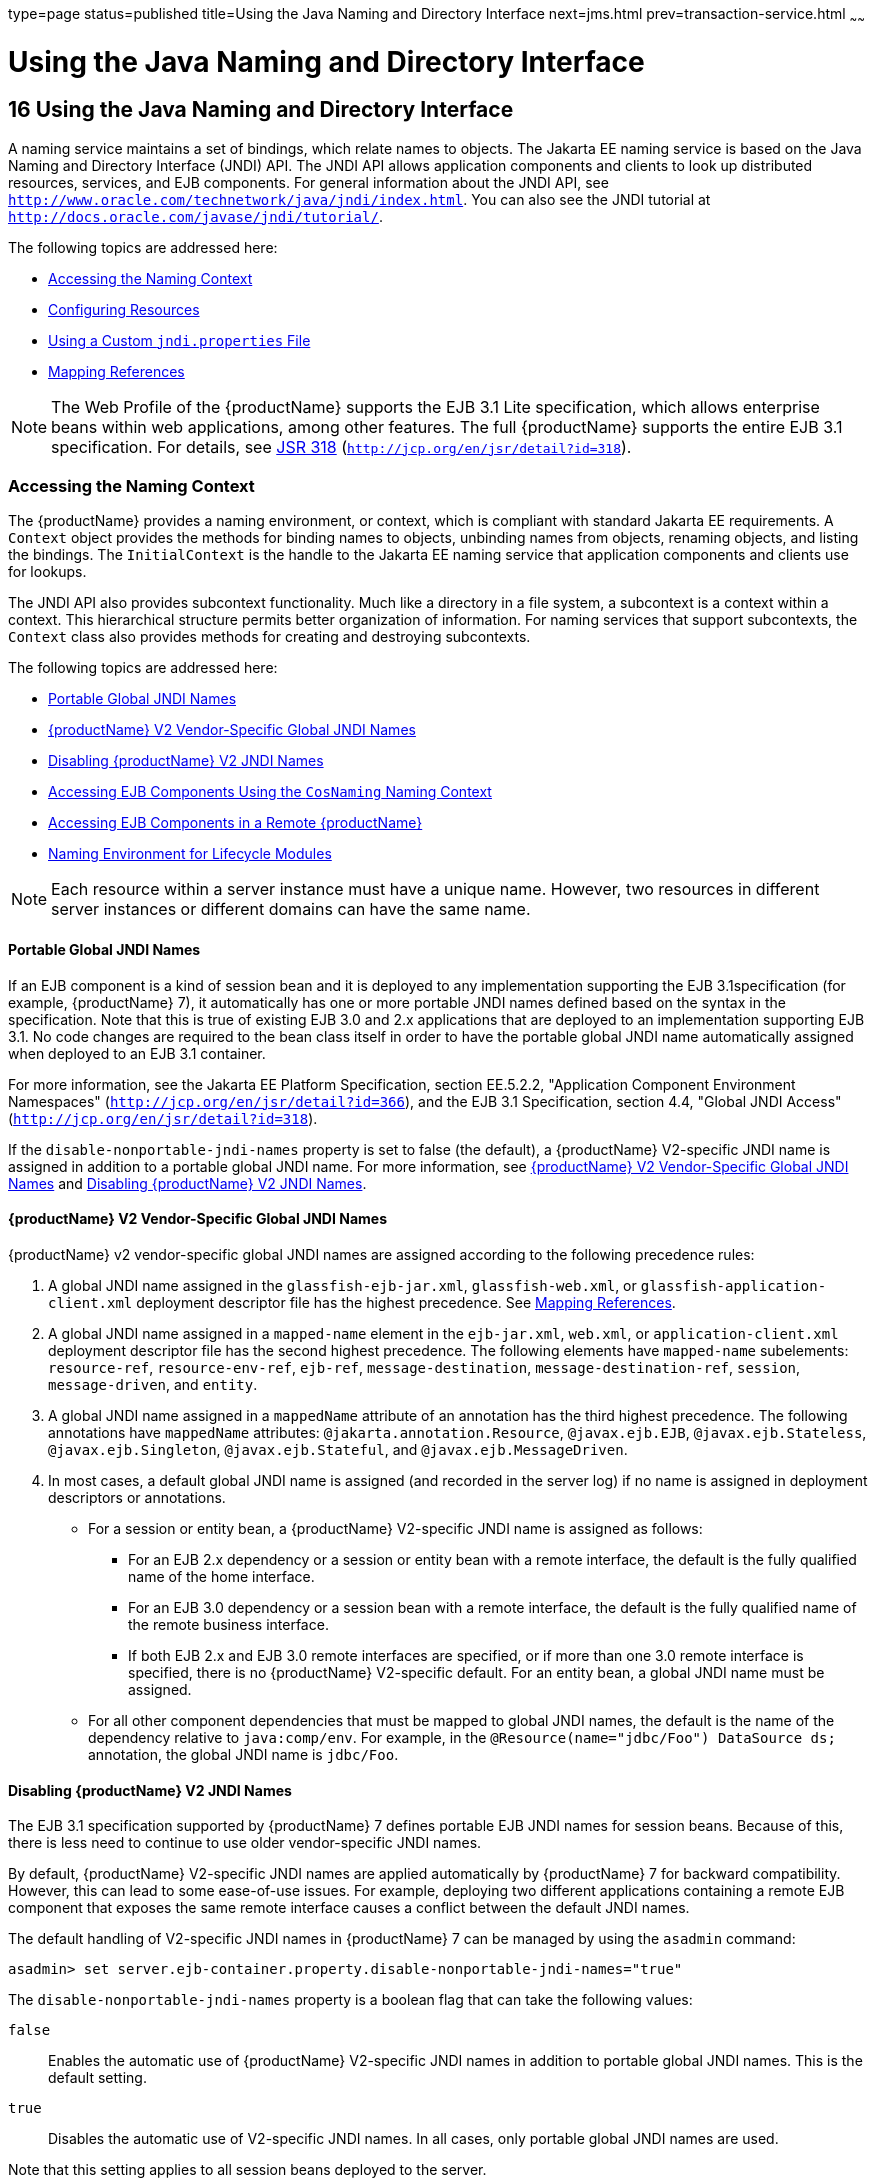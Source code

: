 type=page
status=published
title=Using the Java Naming and Directory Interface
next=jms.html
prev=transaction-service.html
~~~~~~

= Using the Java Naming and Directory Interface

[[using-the-java-naming-and-directory-interface]]
== 16 Using the Java Naming and Directory Interface

A naming service maintains a set of bindings, which relate names to
objects. The Jakarta EE naming service is based on the Java Naming and
Directory Interface (JNDI) API. The JNDI API allows application
components and clients to look up distributed resources, services, and
EJB components. For general information about the JNDI API, see
`http://www.oracle.com/technetwork/java/jndi/index.html`. You can also
see the JNDI tutorial at `http://docs.oracle.com/javase/jndi/tutorial/`.

The following topics are addressed here:

* xref:#accessing-the-naming-context[Accessing the Naming Context]
* xref:#configuring-resources[Configuring Resources]
* xref:#GSDVG00194[Using a Custom `jndi.properties` File]
* xref:#mapping-references[Mapping References]


[NOTE]
====
The Web Profile of the {productName} supports the EJB 3.1 Lite
specification, which allows enterprise beans within web applications,
among other features. The full {productName} supports the entire EJB
3.1 specification. For details, see
http://jcp.org/en/jsr/detail?id=318[JSR 318]
(`http://jcp.org/en/jsr/detail?id=318`).
====


[[accessing-the-naming-context]]

=== Accessing the Naming Context

The {productName} provides a naming environment, or context,
which is compliant with standard Jakarta EE requirements. A `Context`
object provides the methods for binding names to objects, unbinding
names from objects, renaming objects, and listing the bindings. The
`InitialContext` is the handle to the Jakarta EE naming service that
application components and clients use for lookups.

The JNDI API also provides subcontext functionality. Much like a
directory in a file system, a subcontext is a context within a context.
This hierarchical structure permits better organization of information.
For naming services that support subcontexts, the `Context` class also
provides methods for creating and destroying subcontexts.

The following topics are addressed here:

* xref:#portable-global-jndi-names[Portable Global JNDI Names]
* xref:#glassfish-server-v2-vendor-specific-global-jndi-names[{productName} V2 Vendor-Specific Global JNDI Names]
* xref:#disabling-glassfish-server-v2-jndi-names[Disabling {productName} V2 JNDI Names]
* xref:#accessing-ejb-components-using-the-cosnaming-naming-context[Accessing EJB Components Using the `CosNaming` Naming
Context]
* xref:#accessing-ejb-components-in-a-remote-glassfish-server[Accessing EJB Components in a Remote {productName}]
* xref:#naming-environment-for-lifecycle-modules[Naming Environment for Lifecycle Modules]


[NOTE]
====
Each resource within a server instance must have a unique name. However,
two resources in different server instances or different domains can
have the same name.
====


[[portable-global-jndi-names]]

==== Portable Global JNDI Names

If an EJB component is a kind of session bean and it is deployed to any
implementation supporting the EJB 3.1specification (for example,
{productName} 7), it automatically has one or more portable JNDI
names defined based on the syntax in the specification. Note that this
is true of existing EJB 3.0 and 2.x applications that are deployed to an
implementation supporting EJB 3.1. No code changes are required to the
bean class itself in order to have the portable global JNDI name
automatically assigned when deployed to an EJB 3.1 container.

For more information, see the Jakarta EE Platform Specification, section
EE.5.2.2, "Application Component Environment Namespaces"
(`http://jcp.org/en/jsr/detail?id=366`),
and the EJB 3.1 Specification, section 4.4, "Global JNDI Access"
(`http://jcp.org/en/jsr/detail?id=318`).

If the `disable-nonportable-jndi-names` property is set to false (the
default), a {productName} V2-specific JNDI name is assigned in
addition to a portable global JNDI name. For more information, see
xref:#glassfish-server-v2-vendor-specific-global-jndi-names[{productName} V2 Vendor-Specific Global JNDI Names] and
xref:#disabling-glassfish-server-v2-jndi-names[Disabling {productName} V2 JNDI Names].

[[glassfish-server-v2-vendor-specific-global-jndi-names]]

==== {productName} V2 Vendor-Specific Global JNDI Names

{productName} v2 vendor-specific global JNDI names are assigned
according to the following precedence rules:

1. A global JNDI name assigned in the `glassfish-ejb-jar.xml`,
`glassfish-web.xml`, or `glassfish-application-client.xml` deployment
descriptor file has the highest precedence. See xref:#mapping-references[Mapping
References].
2. A global JNDI name assigned in a `mapped-name` element in the
`ejb-jar.xml`, `web.xml`, or `application-client.xml` deployment
descriptor file has the second highest precedence. The following
elements have `mapped-name` subelements: `resource-ref`,
`resource-env-ref`, `ejb-ref`, `message-destination`,
`message-destination-ref`, `session`, `message-driven`, and `entity`.
3. A global JNDI name assigned in a `mappedName` attribute of an
annotation has the third highest precedence. The following annotations
have `mappedName` attributes: `@jakarta.annotation.Resource`,
`@javax.ejb.EJB`, `@javax.ejb.Stateless`, `@javax.ejb.Singleton`,
`@javax.ejb.Stateful`, and `@javax.ejb.MessageDriven`.
4. In most cases, a default global JNDI name is assigned (and recorded
in the server log) if no name is assigned in deployment descriptors or
annotations.
* For a session or entity bean, a {productName} V2-specific JNDI name
is assigned as follows:

** For an EJB 2.x dependency or a session or entity bean with a remote
interface, the default is the fully qualified name of the home
interface.

** For an EJB 3.0 dependency or a session bean with a remote interface,
the default is the fully qualified name of the remote business
interface.

** If both EJB 2.x and EJB 3.0 remote interfaces are specified, or if
more than one 3.0 remote interface is specified, there is no {productName} V2-specific default. For an entity bean, a global JNDI name must
be assigned.
* For all other component dependencies that must be mapped to global
JNDI names, the default is the name of the dependency relative to
`java:comp/env`. For example, in the
`@Resource(name="jdbc/Foo") DataSource ds;` annotation, the global JNDI
name is `jdbc/Foo`.

[[disabling-glassfish-server-v2-jndi-names]]

==== Disabling {productName} V2 JNDI Names

The EJB 3.1 specification supported by {productName} 7 defines
portable EJB JNDI names for session beans. Because of this, there is
less need to continue to use older vendor-specific JNDI names.

By default, {productName} V2-specific JNDI names are applied
automatically by {productName} 7 for backward compatibility.
However, this can lead to some ease-of-use issues. For example,
deploying two different applications containing a remote EJB component
that exposes the same remote interface causes a conflict between the
default JNDI names.

The default handling of V2-specific JNDI names in {productName} 7
can be managed by using the `asadmin` command:

[source]
----
asadmin> set server.ejb-container.property.disable-nonportable-jndi-names="true"
----

The `disable-nonportable-jndi-names` property is a boolean flag that can
take the following values:

`false`::
  Enables the automatic use of {productName} V2-specific JNDI names
  in addition to portable global JNDI names. This is the default
  setting.
`true`::
  Disables the automatic use of V2-specific JNDI names. In all cases,
  only portable global JNDI names are used.

Note that this setting applies to all session beans deployed to the
server.

[[accessing-ejb-components-using-the-cosnaming-naming-context]]

==== Accessing EJB Components Using the `CosNaming` Naming Context

The preferred way of accessing the naming service, even in code that
runs outside of a Jakarta EE container, is to use the no-argument
`InitialContext` constructor. However, if EJB client code explicitly
instantiates an `InitialContext` that points to the `CosNaming` naming
service, it is necessary to set the `java.naming.factory.initial`
property to `org.glassfish.jndi.cosnaming.CNCtxFactory` in the client JVM
software when accessing EJB components. You can set this property using
the `asadmin create-jvm-options` command, as follows:

[source]
----
asadmin> create-jvm-options -Djava.naming.factory.initial=org.glassfish.jndi.cosnaming.CNCtxFactory
----

For details about `asadmin create-jvm-options`, see the
xref:reference-manual.adoc#GSRFM[{productName} Reference Manual].

Or you can set this property in the code, as follows:

[source,java]
----
Properties properties = null;
      try {
            properties = new Properties();
            properties.put("java.naming.factory.initial",
                  "org.glassfish.jndi.cosnaming.CNCtxFactory");
            ...
          }
      ...
----

The `java.naming.factory.initial` property applies to only one instance.
The property is not cluster-aware.

[[accessing-ejb-components-in-a-remote-glassfish-server]]

==== Accessing EJB Components in a Remote {productName}

The recommended approach for looking up an EJB component in a remote
{productName} from a client that is a servlet or EJB component is to
use the Interoperable Naming Service syntax. Host and port information
is prepended to any global JNDI names and is automatically resolved
during the lookup. The syntax for an interoperable global name is as
follows:

[source]
----
corbaname:iiop:host:port#a/b/name
----

This makes the programming model for accessing EJB components in another
{productName} exactly the same as accessing them in the same server.
The deployer can change the way the EJB components are physically
distributed without having to change the code.

For Jakarta EE components, the code still performs a `java:comp/env` lookup
on an EJB reference. The only difference is that the deployer maps the
`ejb-ref` element to an interoperable name in a {productName}
deployment descriptor file instead of to a simple global JNDI name.

For example, suppose a servlet looks up an EJB reference using
`java:comp/env/ejb/Foo`, and the target EJB component has a global JNDI
name of `a/b/Foo`.

The `ejb-ref` element in `glassfish-web.xml` looks like this:

[source,xml]
----
<ejb-ref>
   <ejb-ref-name>ejb/Foo</ejb-ref-name>
   <jndi-name>corbaname:iiop:host:port#a/b/Foo</jndi-name>
</ejb-ref>
----

The code looks like this:

[source,java]
----
Context ic = new InitialContext();
Object o = ic.lookup("java:comp/env/ejb/Foo");
----

For a client that doesn't run within a Jakarta EE container, the code just
uses the interoperable global name instead of the simple global JNDI
name. For example:

[source,java]
----
Context ic = new InitialContext();
Object o = ic.lookup("corbaname:iiop:host:port#a/b/Foo");
----

Objects stored in the interoperable naming context and
component-specific (`java:comp/env`) naming contexts are transient. On
each server startup or application reloading, all relevant objects are
re-bound to the namespace.

[[naming-environment-for-lifecycle-modules]]

==== Naming Environment for Lifecycle Modules

Lifecycle listener modules provide a means of running short or long
duration tasks based on Java technology within the {productName}
environment, such as instantiation of singletons or RMI servers. These
modules are automatically initiated at server startup and are notified
at various phases of the server life cycle. For details about lifecycle
modules, see xref:lifecycle-listeners.adoc#developing-lifecycle-listeners[Developing Lifecycle
Listeners].

The configured properties for a lifecycle module are passed as
properties during server initialization (the `INIT_EVENT`). The initial
JNDI naming context is not available until server initialization is
complete. A lifecycle module can get the `InitialContext` for lookups
using the method `LifecycleEventContext.getInitialContext()` during, and
only during, the `STARTUP_EVENT`, `READY_EVENT`, or `SHUTDOWN_EVENT`
server life cycle events.

[[configuring-resources]]

=== Configuring Resources

The {productName} exposes special resources in the naming
environment.

* xref:#external-jndi-resources[External JNDI Resources]
* xref:#custom-resources[Custom Resources]
* xref:#built-in-factories-for-custom-resources[Built-in Factories for Custom Resources]
* xref:#using-application-scoped-resources[Using Application-Scoped Resources]

[[external-jndi-resources]]

==== External JNDI Resources

An external JNDI resource defines custom JNDI contexts and implements
the javax.naming.spi.InitialContextFactory interface. There is no
specific JNDI parent context for external JNDI resources, except for the
standard `java:comp/env/`.

Create an external JNDI resource in one of these ways:

* To create an external JNDI resource using the Administration Console,
open the Resources component, open the JNDI component, and select
External Resources. For details, click the Help button in the
Administration Console.
* To create an external JNDI resource, use the
`asadmin create-jndi-resource` command. For details, see the
xref:reference-manual.adoc#GSRFM[{productName} Reference Manual].

[[custom-resources]]

==== Custom Resources

A custom resource specifies a custom server-wide resource object factory
that implements the javax.naming.spi.ObjectFactory interface. There is
no specific JNDI parent context for external JNDI resources, except for
the standard `java:comp/env/`.

Create a custom resource in one of these ways:

* To create a custom resource using the Administration Console, open the
Resources component, open the JNDI component, and select Custom
Resources. For details, click the Help button in the Administration
Console.
* To create a custom resource, use the `asadmin create-custom-resource`
command. For details, see the xref:reference-manual.adoc#GSRFM[{productName} Reference Manual].

[[built-in-factories-for-custom-resources]]

==== Built-in Factories for Custom Resources

The {productName} provides built-in factories for the following types
of custom resources:

* xref:#javabeanfactory[JavaBeanFactory]
* xref:#propertiesfactory[PropertiesFactory]
* xref:#primitivesandstringfactory[PrimitivesAndStringFactory]
* xref:#urlfactory[URLFactory]

Template `glassfish-resources.xml` files for these built-in factories
and a `README` file are available at
as-install``/lib/install/templates/resources/custom/``. For more
information about the `glassfish-resources.xml` file, see the
xref:application-deployment-guide.adoc#GSDPG[{productName} Application Deployment
Guide].

[[javabeanfactory]]

===== JavaBeanFactory

To create a custom resource that provides instances of a JavaBean class,
follow these steps:

1. Set the custom resource's factory class to
`org.glassfish.resources.custom.factory.JavaBeanFactory`.
2. Create a property in the custom resource for each setter method in
the JavaBean class.
+
For example, if the JavaBean class has a method named `setAccount`,
specify a property named `account` and give it a value.
3. Make sure the JavaBean class is accessible to the {productName}.
+
For example, you can place the JavaBean class in the as-install``/lib``
directory.

[[propertiesfactory]]

===== PropertiesFactory

To create a custom resource that provides properties to applications,
set the custom resource's factory class to
`org.glassfish.resources.custom.factory.PropertiesFactory`, then specify
one or both of the following:

* Create a property in the custom resource named
`org.glassfish.resources.custom.factory.PropertiesFactory.fileName` and
specify as its value the path to a properties file or an XML file.
+
The path can be absolute or relative to as-install. The file must be
accessible to the {productName}.
+
If an XML file is specified, it must match the document type definition
(DTD) specified in the API definition of
http://download.oracle.com/javase/8/docs/api/java/util/Properties.html[java.util.Properties]
(`http://docs.oracle.com/javase/8/docs/api/java/util/Properties.html`).
* Create the desired properties directly as properties of the custom
resource.
+
If both the `fileName` property and other properties are specified, the
resulting property set is the union. If the same property is defined in
the file and directly in the custom resource, the value of the latter
takes precedence.

[[primitivesandstringfactory]]

===== PrimitivesAndStringFactory

To create a custom resource that provides Java primitives to
applications, follow these steps:

1. Set the custom resource's factory class to
`org.glassfish.resources.custom.factory.PrimitivesAndStringFactory`.
2. Set the custom resource's resource type to one of the following or
its fully qualified wrapper class name equivalent:
* `int`
* `long`
* `double`
* `float`
* `char`
* `short`
* `byte`
* `boolean`
* `String`
3. Create a property in the custom resource named `value` and give it
the value needed by the application.
+
For example, If the application requires a `double` of value `22.1`,
create a property with the name `value` and the value `22.1`.

[[urlfactory]]

===== URLFactory

To create a custom resource that provides URL instances to applications,
follow these steps:

1. Set the custom resource's factory class to
`org.glassfish.resources.custom.factory.URLObjectFactory`.
2. Choose which of the following constructors to use:
* `URL(protocol, host, port, file)`
* `URL(protocol, host, file)`
* `URL(spec)`
3. Define properties according to the chosen constructor.
+
For example, for the first constructor, define properties named
`protocol`, `host`, `port`, and `file`. Example values might be `http`,
`localhost`, `8085`, and `index.html`, respectively.
+
For the third constructor, define a property named `spec` and assign it
the value of the entire URL.

[[using-application-scoped-resources]]

==== Using Application-Scoped Resources

You can define an application-scoped JNDI or other resource for an
enterprise application, web module, EJB module, connector module, or
application client module by supplying a `glassfish-resources.xml`
deployment descriptor file. For details, see
"xref:application-deployment-guide.adoc#application-scoped-resources[Application-Scoped Resources]" in {productName} Application Deployment Guide.

[[GSDVG00194]][[using-a-custom-jndi.properties-file]]

=== Using a Custom `jndi.properties` File

To use a custom `jndi.properties` file, JAR it and place it in the
domain-dir``/lib`` directory. This adds the custom `jndi.properties` file
to the Common class loader. For more information about class loading,
see xref:class-loaders.adoc#class-loaders[Class Loaders].

For each property found in more than one `jndi.properties` file, the
Jakarta EE naming service either uses the first value found or concatenates
all of the values, whichever makes sense.

[[mapping-references]]

=== Mapping References

The following XML elements in the {productName} deployment
descriptors map resource references in application client, EJB, and web
application components to JNDI names configured in {productName}:

* `resource-env-ref` - Maps the `@Resource` or `@Resources` annotation
(or the `resource-env-ref` element in the corresponding Jakarta EE XML
file) to the absolute JNDI name configured in {productName}.
* `resource-ref` - Maps the `@Resource` or `@Resources` annotation (or
the `resource-ref` element in the corresponding Jakarta EE XML file) to the
absolute JNDI name configured in {productName}.
* `ejb-ref` - Maps the `@EJB` annotation (or the `ejb-ref` element in
the corresponding Jakarta EE XML file) to the absolute JNDI name configured
in {productName}.
+
JNDI names for EJB components must be unique. For example, appending the
application name and the module name to the EJB name is one way to
guarantee unique names. In this case, `mycompany.pkging.pkgingEJB.MyEJB`
would be the JNDI name for an EJB in the module `pkgingEJB.jar`, which
is packaged in the `pkging.ear` application.

These elements are part of the `glassfish-web.xml`,
`glassfish-application-client.xml`, `glassfish-ejb-jar.xml`, and
`glassfish-application.xml` deployment descriptor files. For more
information about how these elements behave in each of the deployment
descriptor files, see "xref:application-deployment-guide.adoc#c-elements-of-the-glassfish-server-deployment-descriptors[Elements of the {productName}
Deployment Descriptors]" in {productName}
Application Deployment Guide.

The rest of this section uses an example of a JDBC resource lookup to
describe how to reference resource factories. The same principle is
applicable to all resources (such as JMS destinations, JavaMail
sessions, and so on).

The `@Resource` annotation in the application code looks like this:

[source,java]
----
@Resource(name="jdbc/helloDbDs") javax.sql.DataSource ds;
----

This references a resource with the JNDI name of `java:jdbc/helloDbDs`.
If this is the JNDI name of the JDBC resource configured in the
{productName}, the annotation alone is enough to reference the
resource.

However, you can use a {productName} specific deployment descriptor
to override the annotation. For example, the `resource-ref` element in
the `glassfish-web.xml` file maps the `res-ref-name` (the name specified
in the annotation) to the JNDI name of another JDBC resource configured
in {productName}.

[source,xml]
----
<resource-ref>
   <res-ref-name>jdbc/helloDbDs</res-ref-name>
   <jndi-name>jdbc/helloDbDataSource</jndi-name>
</resource-ref>
----


